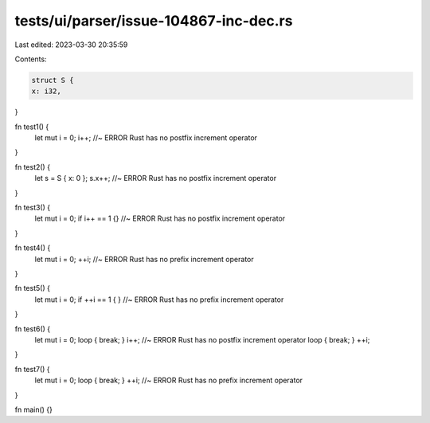 tests/ui/parser/issue-104867-inc-dec.rs
=======================================

Last edited: 2023-03-30 20:35:59

Contents:

.. code-block:: rs

    struct S {
    x: i32,
}

fn test1() {
    let mut i = 0;
    i++; //~ ERROR Rust has no postfix increment operator
}

fn test2() {
    let s = S { x: 0 };
    s.x++; //~ ERROR Rust has no postfix increment operator
}

fn test3() {
    let mut i = 0;
    if i++ == 1 {} //~ ERROR Rust has no postfix increment operator
}

fn test4() {
    let mut i = 0;
    ++i; //~ ERROR Rust has no prefix increment operator
}

fn test5() {
    let mut i = 0;
    if ++i == 1 { } //~ ERROR Rust has no prefix increment operator
}

fn test6() {
    let mut i = 0;
    loop { break; }
    i++; //~ ERROR Rust has no postfix increment operator
    loop { break; }
    ++i;
}

fn test7() {
    let mut i = 0;
    loop { break; }
    ++i; //~ ERROR Rust has no prefix increment operator
}


fn main() {}


